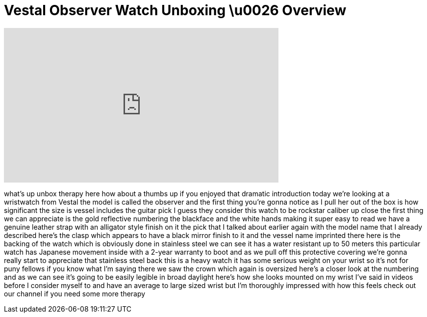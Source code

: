 = Vestal Observer Watch Unboxing \u0026 Overview
:published_at: 2011-02-21
:hp-alt-title: Vestal Observer Watch Unboxing \u0026 Overview
:hp-image: https://i.ytimg.com/vi/1Et8x2Vd6No/maxresdefault.jpg


++++
<iframe width="560" height="315" src="https://www.youtube.com/embed/1Et8x2Vd6No?rel=0" frameborder="0" allow="autoplay; encrypted-media" allowfullscreen></iframe>
++++

what's up unbox therapy here how about a
thumbs up if you enjoyed that dramatic
introduction today we're looking at a
wristwatch from Vestal the model is
called the observer and the first thing
you're gonna notice as I pull her out of
the box is how significant the size is
vessel includes the guitar pick I guess
they consider this watch to be rockstar
caliber up close the first thing we can
appreciate is the gold reflective
numbering the blackface and the white
hands making it super easy to read we
have a genuine leather strap with an
alligator style finish on it the pick
that I talked about earlier again with
the model name that I already described
here's the clasp which appears to have a
black mirror finish to it and the vessel
name imprinted there here is the backing
of the watch which is obviously done in
stainless steel we can see it has a
water resistant up to 50 meters this
particular watch has Japanese movement
inside with a 2-year warranty to boot
and as we pull off this protective
covering we're gonna really start to
appreciate that stainless steel back
this is a heavy watch it has some
serious weight on your wrist so it's not
for puny fellows if you know what I'm
saying there we saw the crown which
again is oversized here's a closer look
at the numbering and as we can see it's
going to be easily legible in broad
daylight here's how she looks mounted on
my wrist I've said in videos before I
consider myself to and have an average
to large sized wrist
but I'm thoroughly impressed with how
this feels
check out our channel if you need some
more therapy